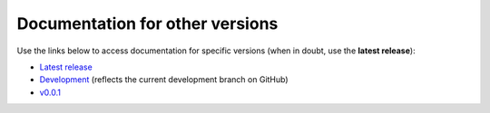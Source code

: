 Documentation for other versions
--------------------------------

Use the links below to access documentation for specific versions
(when in doubt, use the **latest release**):

* `Latest release <http://www.fatiando.org/choclo/latest>`__
* `Development <http://www.fatiando.org/choclo/dev>`__
  (reflects the current development branch on GitHub)
* `v0.0.1 <http://www.fatiando.org/choclo/v0.0.1>`__

